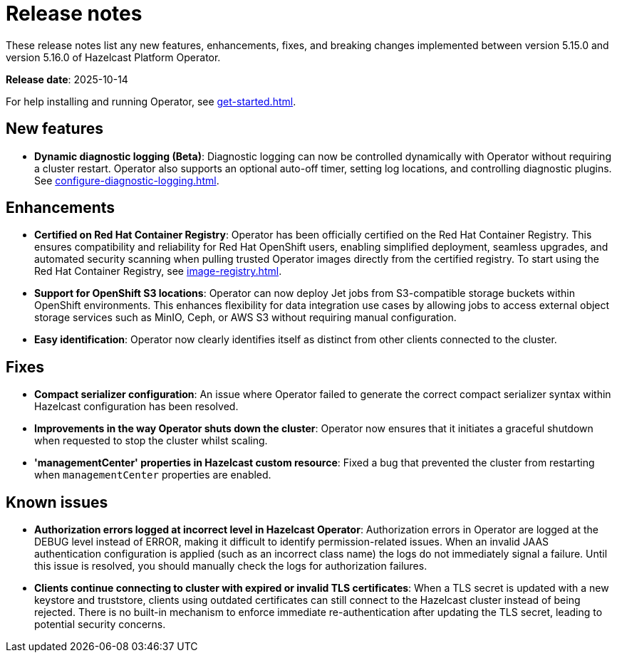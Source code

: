 = Release notes
:description: These release notes list any new features, enhancements, fixes, and breaking changes implemented between version 5.15.0 and version 5.16.0 of Hazelcast Platform Operator.

{description}

**Release date**: 2025-10-14

For help installing and running Operator, see xref:get-started.adoc[].

== New features

- *Dynamic diagnostic logging (Beta)*: Diagnostic logging can now be controlled dynamically with Operator without requiring a cluster restart. Operator also supports an optional auto-off timer, setting log locations, and controlling diagnostic plugins. See xref:configure-diagnostic-logging.adoc[].

== Enhancements

- *Certified on Red Hat Container Registry*: Operator has been officially certified on the Red Hat Container Registry. This ensures compatibility and reliability for Red Hat OpenShift users, enabling simplified deployment, seamless upgrades, and automated security scanning when pulling trusted Operator images directly from the certified registry. To start using the Red Hat Container Registry, see xref:image-registry.adoc[].
- *Support for OpenShift S3 locations*: Operator can now deploy Jet jobs from S3-compatible storage buckets within OpenShift environments. This enhances flexibility for data integration use cases by allowing jobs to access external object storage services such as MinIO, Ceph, or AWS S3 without requiring manual configuration.
- *Easy identification*: Operator now clearly identifies itself as distinct from other clients connected to the cluster.

== Fixes

- *Compact serializer configuration*: An issue where Operator failed to generate the correct compact serializer syntax within Hazelcast configuration has been resolved. 
- *Improvements in the way Operator shuts down the cluster*:  Operator now ensures that it initiates a graceful shutdown when requested to stop the cluster whilst scaling.
- *'managementCenter' properties in Hazelcast custom resource*:  Fixed a bug that prevented the cluster from restarting when `managementCenter` properties are enabled.

== Known issues

- *Authorization errors logged at incorrect level in Hazelcast Operator*: Authorization errors in Operator are logged at the DEBUG level instead of ERROR, making it difficult to identify permission-related issues. When an invalid JAAS authentication configuration is applied (such as an incorrect class name) the logs do not immediately signal a failure. Until this issue is resolved, you should manually check the logs for authorization failures.
- *Clients continue connecting to cluster with expired or invalid TLS certificates*: When a TLS secret is updated with a new keystore and truststore, clients using outdated certificates can still connect to the Hazelcast cluster instead of being rejected. There is no built-in mechanism to enforce immediate re-authentication after updating the TLS secret, leading to potential security concerns.